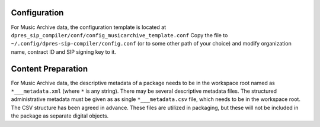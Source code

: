 Configuration
-------------

For Music Archive data, the configuration template is located at
``dpres_sip_compiler/conf/config_musicarchive_template.conf``
Copy the file to ``~/.config/dpres-sip-compiler/config.conf``
(or to some other path of your choice) and modify organization name,
contract ID and SIP signing key to it.

Content Preparation
-------------------

For Music Archive data, the descriptive metadata of a package needs to be in
the workspace root named as ``*___metadata.xml`` (where ``*`` is any string).
There may be several descriptive metadata files. The structured administrative
metadata must be given as as single ``*___metadata.csv`` file, which needs
to be in the workspace root. The CSV structure has been agreed in advance.
These files are utilized in packaging, but these will not be included in the
package as separate digital objects.

